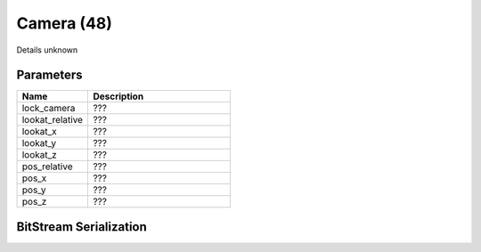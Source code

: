 Camera (48)
===========

Details unknown

Parameters
----------

.. list-table ::
   :widths: 15 30
   :header-rows: 1

   * - Name
     - Description
   * - lock_camera
     - ???
   * - lookat_relative
     - ???
   * - lookat_x
     - ???
   * - lookat_y
     - ???
   * - lookat_z
     - ???
   * - pos_relative
     - ???
   * - pos_x
     - ???
   * - pos_y
     - ???
   * - pos_z
     - ???

BitStream Serialization
-----------------------

.. todo :: investigate
